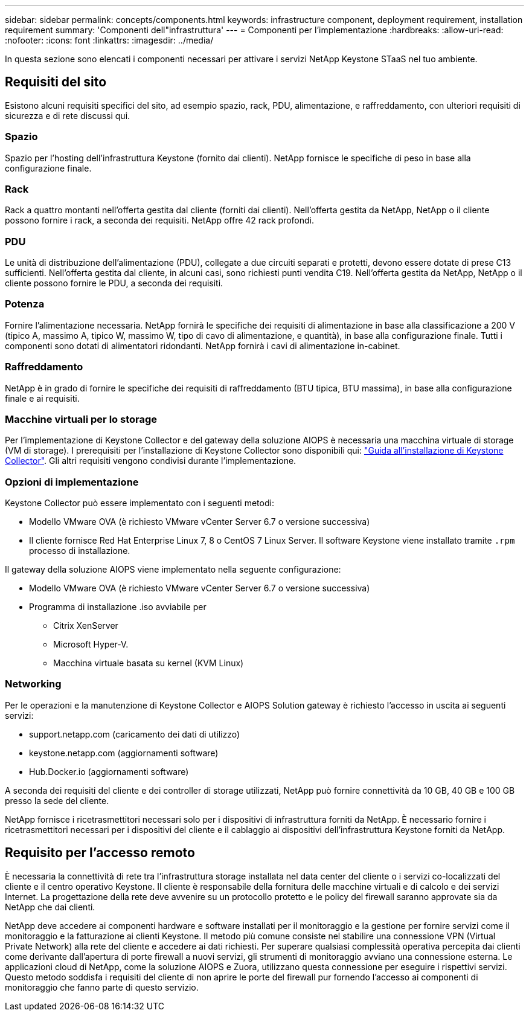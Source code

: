 ---
sidebar: sidebar 
permalink: concepts/components.html 
keywords: infrastructure component, deployment requirement, installation requirement 
summary: 'Componenti dell"infrastruttura' 
---
= Componenti per l'implementazione
:hardbreaks:
:allow-uri-read: 
:nofooter: 
:icons: font
:linkattrs: 
:imagesdir: ../media/


[role="lead"]
In questa sezione sono elencati i componenti necessari per attivare i servizi NetApp Keystone STaaS nel tuo ambiente.



== Requisiti del sito

Esistono alcuni requisiti specifici del sito, ad esempio spazio, rack, PDU, alimentazione, e raffreddamento, con ulteriori requisiti di sicurezza e di rete discussi qui.



=== Spazio

Spazio per l'hosting dell'infrastruttura Keystone (fornito dai clienti). NetApp fornisce le specifiche di peso in base alla configurazione finale.



=== Rack

Rack a quattro montanti nell'offerta gestita dal cliente (forniti dai clienti). Nell'offerta gestita da NetApp, NetApp o il cliente possono fornire i rack, a seconda dei requisiti. NetApp offre 42 rack profondi.



=== PDU

Le unità di distribuzione dell'alimentazione (PDU), collegate a due circuiti separati e protetti, devono essere dotate di prese C13 sufficienti. Nell'offerta gestita dal cliente, in alcuni casi, sono richiesti punti vendita C19. Nell'offerta gestita da NetApp, NetApp o il cliente possono fornire le PDU, a seconda dei requisiti.



=== Potenza

Fornire l'alimentazione necessaria. NetApp fornirà le specifiche dei requisiti di alimentazione in base alla classificazione a 200 V (tipico A, massimo A, tipico W, massimo W, tipo di cavo di alimentazione, e quantità), in base alla configurazione finale. Tutti i componenti sono dotati di alimentatori ridondanti. NetApp fornirà i cavi di alimentazione in-cabinet.



=== Raffreddamento

NetApp è in grado di fornire le specifiche dei requisiti di raffreddamento (BTU tipica, BTU massima), in base alla configurazione finale e ai requisiti.



=== Macchine virtuali per lo storage

Per l'implementazione di Keystone Collector e del gateway della soluzione AIOPS è necessaria una macchina virtuale di storage (VM di storage). I prerequisiti per l'installazione di Keystone Collector sono disponibili qui: link:..//installation/installation-overview.html["Guida all'installazione di Keystone Collector"]. Gli altri requisiti vengono condivisi durante l'implementazione.



=== Opzioni di implementazione

Keystone Collector può essere implementato con i seguenti metodi:

* Modello VMware OVA (è richiesto VMware vCenter Server 6.7 o versione successiva)
* Il cliente fornisce Red Hat Enterprise Linux 7, 8 o CentOS 7 Linux Server. Il software Keystone viene installato tramite `.rpm` processo di installazione.


Il gateway della soluzione AIOPS viene implementato nella seguente configurazione:

* Modello VMware OVA (è richiesto VMware vCenter Server 6.7 o versione successiva)
* Programma di installazione .iso avviabile per
+
** Citrix XenServer
** Microsoft Hyper-V.
** Macchina virtuale basata su kernel (KVM Linux)






=== Networking

Per le operazioni e la manutenzione di Keystone Collector e AIOPS Solution gateway è richiesto l'accesso in uscita ai seguenti servizi:

* support.netapp.com (caricamento dei dati di utilizzo)
* keystone.netapp.com (aggiornamenti software)
* Hub.Docker.io (aggiornamenti software)


A seconda dei requisiti del cliente e dei controller di storage utilizzati, NetApp può fornire connettività da 10 GB, 40 GB e 100 GB presso la sede del cliente.

NetApp fornisce i ricetrasmettitori necessari solo per i dispositivi di infrastruttura forniti da NetApp. È necessario fornire i ricetrasmettitori necessari per i dispositivi del cliente e il cablaggio ai dispositivi dell'infrastruttura Keystone forniti da NetApp.



== Requisito per l'accesso remoto

È necessaria la connettività di rete tra l'infrastruttura storage installata nel data center del cliente o i servizi co-localizzati del cliente e il centro operativo Keystone. Il cliente è responsabile della fornitura delle macchine virtuali e di calcolo e dei servizi Internet. La progettazione della rete deve avvenire su un protocollo protetto e le policy del firewall saranno approvate sia da NetApp che dai clienti.

NetApp deve accedere ai componenti hardware e software installati per il monitoraggio e la gestione per fornire servizi come il monitoraggio e la fatturazione ai clienti Keystone. Il metodo più comune consiste nel stabilire una connessione VPN (Virtual Private Network) alla rete del cliente e accedere ai dati richiesti. Per superare qualsiasi complessità operativa percepita dai clienti come derivante dall'apertura di porte firewall a nuovi servizi, gli strumenti di monitoraggio avviano una connessione esterna. Le applicazioni cloud di NetApp, come la soluzione AIOPS e Zuora, utilizzano questa connessione per eseguire i rispettivi servizi. Questo metodo soddisfa i requisiti del cliente di non aprire le porte del firewall pur fornendo l'accesso ai componenti di monitoraggio che fanno parte di questo servizio.
